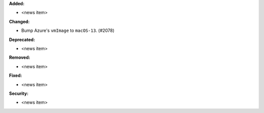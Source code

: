 **Added:**

* <news item>

**Changed:**

* Bump Azure's ``vmImage`` to ``macOS-13``. (#2078)

**Deprecated:**

* <news item>

**Removed:**

* <news item>

**Fixed:**

* <news item>

**Security:**

* <news item>
